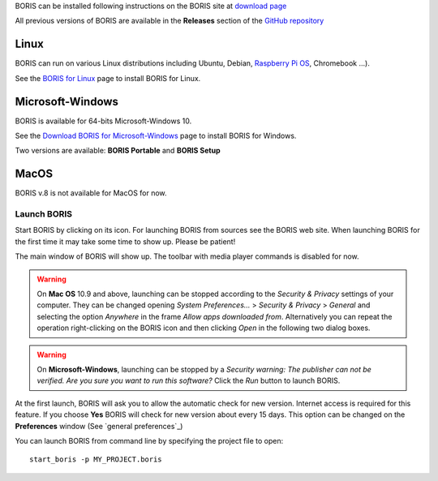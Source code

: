 .. install and launch




BORIS can be installed following instructions on the BORIS site at `download page <http://www.boris.unito.it/?page=download>`_

All previous versions of BORIS are available in the **Releases** section of the
`GitHub repository <https://github.com/olivierfriard/BORIS/releases>`_


Linux
--------------------------------------------------------------------------------------------------------------------------------------------

BORIS can run on various Linux distributions including Ubuntu, Debian, `Raspberry Pi OS <https://www.raspberrypi.org/software/>`_, Chromebook ...).

See the `BORIS for Linux <http://www.boris.unito.it/pages/download_linux>`_ page to install BORIS for Linux.



Microsoft-Windows
--------------------------------------------------------------------------------------------------------------------------------------------

BORIS is available for 64-bits Microsoft-Windows 10.


See the `Download BORIS for Microsoft-Windows <http://www.boris.unito.it/pages/download_win>`_ page to install BORIS for Windows.

Two versions are available: **BORIS Portable** and **BORIS Setup**



MacOS
--------------------------------------------------------------------------------------------------------------------------------------------

BORIS v.8 is not available for MacOS for now.


..
    VirtualBox virtual appliance
    ----------------------------

    If you want to try BORIS without installing it you can download the `VirtualBox virtual appliance <http://www.boris.unito.it/?page=download>`_
    from the BORIS site.
    In this case you must first install the `VirtualBox <https://www.virtualbox.org/>`_ virtualizer from Oracle (released under GPL 2).






Launch BORIS
============================================================================================================================================

Start BORIS by clicking on its icon. For launching BORIS from sources see the BORIS web site.
When launching BORIS for the first time it may take some time to show up. Please be patient!

The main window of BORIS will show up. The toolbar with media player commands is disabled for now.

.. image:: images/main_window_empty.png
   :alt: The BORIS main window


.. warning:: On **Mac OS** 10.9 and above, launching can be stopped according to the `Security & Privacy` settings of your computer.
    They can be changed opening `System Preferences...` > `Security & Privacy` > `General` and selecting the option `Anywhere` in the
    frame `Allow apps downloaded from`. Alternatively you can repeat the operation right-clicking on the BORIS icon and then clicking
    `Open` in the following two dialog boxes.


.. warning:: On **Microsoft-Windows**, launching can be stopped by a `Security warning: The publisher can not be verified. Are you sure you
    want to run this software?` Click the `Run` button to launch BORIS.


At the first launch, BORIS will ask you to allow the automatic check for new version. Internet access is required for this feature.
If you choose **Yes** BORIS will check for new version about every 15 days.
This option can be changed on the **Preferences** window (See `general preferences`_)


You can launch BORIS from command line by specifying the project file to open::

    start_boris -p MY_PROJECT.boris



